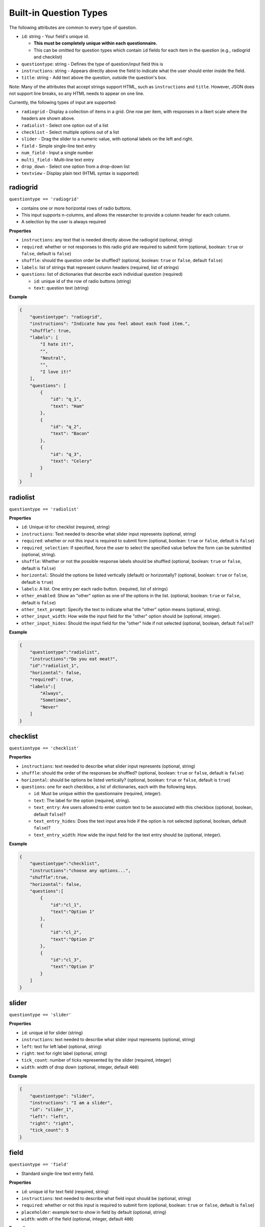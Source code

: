 Built-in Question Types
=======================

The following attributes are common to every type of question.

-  ``id``: string - Your field's unique id.

   - **This must be completely unique within each questionnaire.**
   - This can be omitted for question types which contain ``id``
     fields for each item in the question (e.g., radiogrid and checklist)

-  ``questiontype``: string - Defines the type of question/input field
   this is
-  ``instructions``: string - Appears directly above the field to
   indicate what the user should enter inside the field.
-  ``title``: string - Add text above the question, outside the question's
   box.

Note: Many of the attributes that accept strings support HTML, such as
``instructions`` and ``title``. However, JSON does not support line breaks, so
any HTML needs to appear on one line.

Currently, the following types of input are supported:

-  ``radiogrid`` - Display a collection of items in a grid. One row per
   item, with responses in a likert scale where the headers are shown
   above.
-  ``radiolist`` - Select one option out of a list
-  ``checklist`` - Select multiple options out of a list
-  ``slider`` - Drag the slider to a numeric value, with optional labels
   on the left and right.
-  ``field`` - Simple single-line text entry
-  ``num_field`` - Input a single number
-  ``multi_field`` - Multi-line text entry
-  ``drop_down`` - Select one option from a drop-down list
-  ``textview`` - Display plain text (HTML syntax is supported)

radiogrid
---------

``questiontype == 'radiogrid'``

-  contains one or more horizontal rows of radio buttons.
-  This input supports n-columns, and allows the researcher to provide a
   column header for each column.
-  A selection by the user is always required

**Properties**

-  ``instructions``: any text that is needed directly above the
   radiogrid (optional, string)
-  ``required``: whether or not responses to this radio grid are required to submit form
   (optional, boolean: ``true`` or ``false``, default is ``false``)
-  ``shuffle``: should the question order be shuffled? (optional,
   boolean: ``true`` or ``false``, default ``false``)
-  ``labels``: list of strings that represent column headers (required,
   list of strings)
-  ``questions``: list of dictionaries that describe each individual
   question (required)

   -  ``id``: unique id of the row of radio buttons (string)
   -  ``text``: question text (string)

**Example**

.. code:: json

       {
           "questiontype": "radiogrid",
           "instructions": "Indicate how you feel about each food item.",
           "shuffle": true,
           "labels": [
               "I hate it!",
               "",
               "Neutral",
               "",
               "I love it!"
           ],
           "questions": [
               {
                   "id": "q_1",
                   "text": "Ham"
               },
               {
                   "id": "q_2",
                   "text": "Bacon"
               },
               {
                   "id": "q_3",
                   "text": "Celery"
               }
           ]
       }

radiolist
---------

``questiontype == 'radiolist'``

**Properties**

-  ``id``: Unique id for checklist (required, string)
-  ``instructions``: Text needed to describe what slider input
   represents (optional, string)
-  ``required``: whether or not this input is required to submit form
   (optional, boolean: ``true`` or ``false``, default is ``false``)
-  ``required_selection``: If specified, force the user to select the specified value before the form can be submitted (optional, string).
-  ``shuffle``: Whether or not the possible response labels should be
   shuffled (optional, boolean: ``true`` or ``false``, default is
   ``false``)
-  ``horizontal``: Should the options be listed vertically (default) or
   horizontally? (optional, boolean: ``true`` or ``false``, default is
   ``true``)
-  ``labels``: A list. One entry per each radio button. (required, list
   of strings)
-  ``other_enabled``: Show an "other" option as one of the options in the list.
   (optional, boolean: ``true`` or ``false``, default is ``false``)
-  ``other_text_prompt``: Specify the text to indicate what the "other" option means (optional, string).
-  ``other_input_width``: How wide the input field for the "other" option should be (optional, integer).
-  ``other_input_hides``: Should the input field for the "other" hide if not selected (optional, boolean, default ``false``)?

**Example**

.. code:: json

       {
           "questiontype":"radiolist",
           "instructions":"Do you eat meat?",
           "id":"radiolist_1",
           "horizontal": false,
           "required": true,
           "labels":[
               "Always",
               "Sometimes",
               "Never"
           ]
       }

checklist
---------

``questiontype == 'checklist'``

**Properties**

-  ``instructions``: text needed to describe what slider input
   represents (optional, string)
-  ``shuffle``: should the order of the responses be shuffled?
   (optional, boolean: ``true`` or ``false``, default is ``false``)
-  ``horizontal``: should be options be listed vertically? (optional,
   boolean: ``true`` or ``false``, default is ``true``)
-  ``questions``: one for each checkbox, a list of dictionaries, each with the following keys.

   - ``id``: Must be unique within the questionnaire (required, integer).
   - ``text``: The label for the option (required, string).
   - ``text_entry``: Are users allowed to enter custom text to be associated with this checkbox (optional, boolean, default ``false``)?
   - ``text_entry_hides``: Does the text input area hide if the option is not selected (optional, boolean, default ``false``)?
   - ``text_entry_width``: How wide the input field for the text entry should be (optional, integer).

**Example**

.. code:: json

       {
           "questiontype":"checklist",
           "instructions":"choose any options...",
           "shuffle":true,
           "horizontal": false,
           "questions":[
               {
                   "id":"cl_1",
                   "text":"Option 1"
               },
               {
                   "id":"cl_2",
                   "text":"Option 2"
               },
               {
                   "id":"cl_3",
                   "text":"Option 3"
               }
           ]
       }

slider
------

``questiontype == 'slider'``

**Properties**

-  ``id``: unique id for slider (string)
-  ``instructions``: text needed to describe what slider input
   represents (optional, string)
-  ``left``: text for left label (optional, string)
-  ``right``: text for right label (optional, string)
-  ``tick_count``: number of ticks represented by the slider (required,
   integer)
-  ``width``: width of drop down (optional, integer, default ``400``)

**Example**

.. code:: json

       {
           "questiontype": "slider",
           "instructions": "I am a slider",
           "id": "slider_1",
           "left": "left",
           "right": "right",
           "tick_count": 5
       }

field
-----

``questiontype == 'field'``

-  Standard single-line text entry field.

**Properties**

-  ``id``: unique id for text field (required, string)
-  ``instructions``: text needed to describe what field input should be
   (optional, string)
-  ``required``: whether or not this input is required to submit form
   (optional, boolean: ``true`` or ``false``, default is ``false``)
-  ``placeholder``: example text to show in field by default (optional,
   string)
-  ``width``: width of the field (optional, integer, default ``400``)

**Example**

.. code:: json

       {
           "questiontype": "field",
           "instructions": "enter text",
           "placeholder": "I am a placeholder",
           "id": "input_1"
       }

num_field
---------

``questiontype == 'num_field'``

-  Numeric text entry field.

**Properties**

-  ``id``: unique id for number field (required, string)
-  ``instructions``: text needed to describe what field input should be
   (optional, string)
-  ``required``: whether or not this input is required to submit form
   (optional, boolean: ``true`` or ``false``, default is ``false``)
-  ``min``: minimum range for input (optional, integer)
-  ``max``: maximum range for input (optional, integer)
-  ``width``: width of the field (optional, integer, default ``400``)

**Example**

.. code:: json

       {
           "questiontype": "num_field",
           "datatype": "integer",
           "instructions": "enter a number",
           "id": "input_1"
       }

multi_field
-----------

``questiontype == 'multi_field'``

-  Multi-line text field.

**Properites**

-  ``id``: unique id for number field (required, string)
-  ``instructions``: text needed to describe what field input should be
   (optional, string)
-  ``required``: whether or not this input is required to submit form
   (optional, boolean: ``true`` or ``false``, default is ``false``)
-  ``placeholder``: example text to show in field by default (optional,
   string)
-  ``height``: height of multifield (optional, integer, default ``80``)
-  ``width``: width of the field (optional, integer, default ``400``)

**Example**

.. code:: json

       {
           "questiontype": "multi_field",
           "id": "big",
           "placeholder": "I am holding the place",
           "instructions": "big text field",
           "height": 100
       }

drop_down
---------

``questiontype == 'drop_down'``

**Properties**

-  ``id``: unique id for drop down menu (required, string)
-  ``instructions``: text to describe what the selection is for
   (optional, string)
-  ``required``: whether or not this input is required to submit form
   (optional, boolean: ``true`` or ``false``, default is ``false``)
-  ``items``: list of strings to describe possible selections in drop
   down menu (list of strings)
-  ``width``: width of the drop down (optional, integer, default
   ``400``)

**Example**

.. code:: json

       {
           "questiontype": "drop_down",
           "instructions": "Which of the listed fruits is your favorite?",
           "items": [
               "apples", "oranges", "watermelon"
           ]
       }

textview
--------

``questiontype == 'textview'``

**Properties**

-  ``instructions``: title for block of text (optional, string)
-  ``text``: block of text to be displayed (optional, string)

**Example**

.. code:: json

       {
           "questiontype": "textview",
           "instructions": "Some header",
           "text": "These are some instructions which will appear wherever you place this question."
       }
